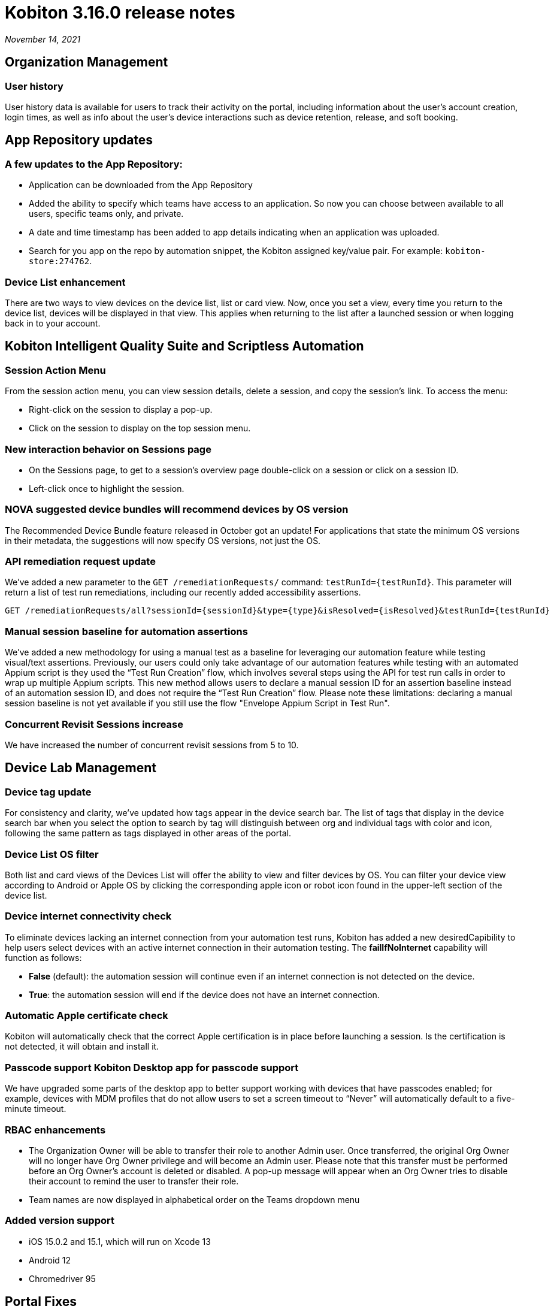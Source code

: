 = Kobiton 3.16.0 release notes
:navtitle: Kobiton 3.16.0 release notes

_November 14, 2021_

== Organization Management

=== User history

User history data is available for users to track their activity on the portal, including information about the user’s account creation, login times, as well as info about the user’s device interactions such as device retention, release, and soft booking.

== App Repository updates

=== A few updates to the App Repository:

** Application can be downloaded from the App Repository
** Added the ability to specify which teams have access to an application. So now you can choose between available to all users, specific teams only, and private.
** A date and time timestamp has been added to app details indicating when an application was uploaded.
** Search for you app on the repo by automation snippet, the Kobiton assigned key/value pair. For example: `kobiton-store:274762`.

=== Device List enhancement

There are two ways to view devices on the device list, list or card view. Now, once you set a view, every time you return to the device list, devices will be displayed in that view. This applies when returning to the list after a launched session or when logging back in to your account.

== Kobiton Intelligent Quality Suite and Scriptless Automation

=== Session Action Menu

From the session action menu, you can view session details, delete a session, and copy the session's  link. To access the menu:

** Right-click on the session to display a pop-up.
** Click on the session to display on the top session menu.

=== New interaction behavior on Sessions page


** On the Sessions page, to get to a session's overview page double-click on a session or click on a session ID.
** Left-click once to highlight the session.

=== NOVA suggested device bundles will recommend devices by OS version

The Recommended Device Bundle feature released in October got an update! For applications that state the minimum OS versions in their metadata, the suggestions will now specify OS versions, not just the OS.

=== API remediation request update

We've added a new parameter to the `GET /remediationRequests/` command: `testRunId=\{testRunId}`. This parameter will return a list of test run remediations, including our recently added accessibility assertions.

[source, terminal]
----
GET /remediationRequests/all?sessionId={sessionId}&type={type}&isResolved={isResolved}&testRunId={testRunId}
----

=== Manual session baseline for automation assertions

We’ve added a new methodology for using a manual test as a baseline for leveraging our automation feature while testing visual/text assertions. Previously, our users could only take advantage of our automation features while testing with an automated Appium script is they used the “Test Run Creation” flow, which involves several steps using the API for test run calls in order to wrap up multiple Appium scripts. This new method allows users to declare a manual session ID for an assertion baseline instead of an automation session ID, and does not require the “Test Run Creation” flow. Please note these limitations: declaring a manual session baseline is not yet available if you still use the flow "Envelope Appium Script in Test Run".

=== Concurrent Revisit Sessions increase

We have increased the number of concurrent revisit sessions from 5 to 10.

== Device Lab Management

=== Device tag update

For consistency and clarity, we’ve updated how tags appear in the device search bar. The list of tags that display in the device search bar when you select the option to search by tag will distinguish between org and individual tags with color and icon, following the same pattern as tags displayed in other areas of the portal.

=== Device List OS filter

Both list and card views of the Devices List will offer the ability to view and filter devices by OS. You can filter your device view according to Android or Apple OS by clicking the corresponding apple icon or robot icon found in the upper-left section of the device list.

=== Device internet connectivity check

To eliminate devices lacking an internet connection from your automation test runs, Kobiton has added a new desiredCapibility to help users select devices with an active internet connection in their automation testing. The *failIfNoInternet* capability will function as follows:

** *False* (default): the automation session will continue even if an internet connection is not detected on the device.
** *True*: the automation session will end if the device does not have an internet connection.

=== Automatic Apple certificate check

Kobiton will automatically check that the correct Apple certification is in place before launching a session. Is the certification is not detected, it will obtain and install it.

=== Passcode support Kobiton Desktop app for passcode support

We have upgraded some parts of the desktop app to better support working with devices that have passcodes enabled; for example, devices with MDM profiles that do not allow users to set a screen timeout to “Never” will automatically default to a five-minute timeout.

=== RBAC enhancements

** The Organization Owner will be able to transfer their role to another Admin user. Once transferred, the original Org Owner will no longer have Org Owner privilege and will become an Admin user. Please note that this transfer must be performed before an Org Owner’s account is deleted or disabled. A pop-up message will appear when an Org Owner tries to disable their account to remind the user to transfer their role.
** Team names are now displayed in alphabetical order on the Teams dropdown menu

=== Added version support


** iOS 15.0.2 and 15.1, which will run on Xcode 13
** Android 12
** Chromedriver 95

== Portal Fixes

** Corrected an issue with the user avatar incorrectly displaying in the device modal
** Android 12 devices are properly displaying the health reports missing from the list view
** Corrected an issue where the device list on the favorite page was not displayed correctly
